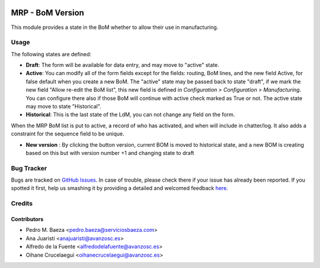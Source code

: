 .. image:: https://img.shields.io/badge/licence-AGPL--3-blue.svg
    :alt: License: AGPL-3

=================
MRP - BoM Version
=================

This module provides a state in the BoM whether to allow their use in
manufacturing.


Usage
=====

The following states are defined:

* **Draft**:
  The form will be available for data entry, and may move to "active" state.
* **Active**:
  You can modify all of the form fields except for the fields: routing, BoM
  lines, and the new field Active, for false default when you create a new BoM.
  The "active" state may be passed back to state "draft", if we mark the new
  field "Allow re-edit the BoM list", this new field is defined in 
  *Configuration > Configuration > Manufacturing*. You can configure there also
  if those BoM will continue with active check marked as True or not.
  The active state may move to state "Historical".
* **Historical**: 
  This is the last state of the LdM, you can not change any field on the form.

When the MRP BoM list is put to active, a record of who has activated, and when
will include in chatter/log. It also adds a constraint for the sequence field
to be unique.

* **New version** :
  By clicking the button version, current BOM is moved to historical state,
  and a new BOM is creating based on this but with version number +1 and
  changing state to draft


.. image:: https://odoo-community.org/website/image/ir.attachment/5784_f2813bd/datas
   :alt: Try me on Runbot
   :target: https://runbot.odoo-community.org/runbot/129/8.0


Bug Tracker
===========

Bugs are tracked on `GitHub Issues <https://github.com/OCA/manufacture/issues>`_.
In case of trouble, please check there if your issue has already been reported.
If you spotted it first, help us smashing it by providing a detailed and welcomed feedback
`here <https://github.com/OCA/manufacture/issues/new?body=module:%20mrp_bom_version%0Aversion:%208.0%0A%0A**Steps%20to%20reproduce**%0A-%20...%0A%0A**Current%20behavior**%0A%0A**Expected%20behavior**>`_.


Credits
=======

Contributors
------------
* Pedro M. Baeza <pedro.baeza@serviciosbaeza.com>
* Ana Juaristi <anajuaristi@avanzosc.es>
* Alfredo de la Fuente <alfredodelafuente@avanzosc.es>
* Oihane Crucelaegui <oihanecrucelaegui@avanzosc.es>


